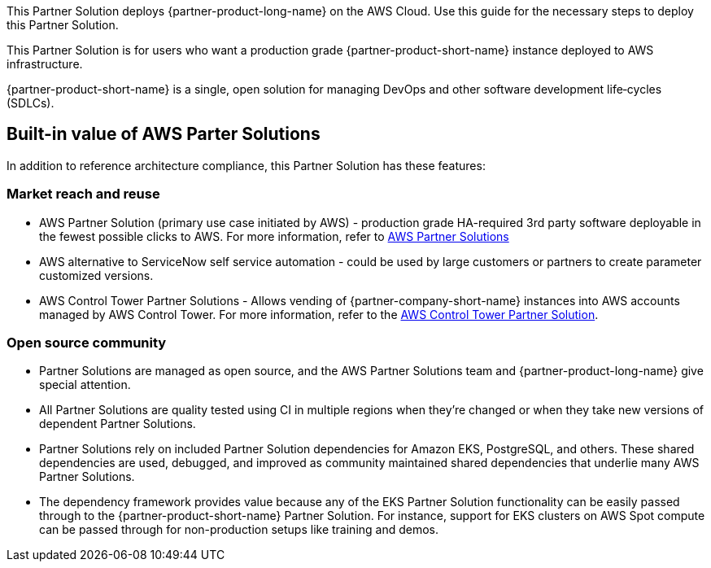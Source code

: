 This Partner Solution deploys {partner-product-long-name} on the AWS Cloud. Use this guide for the necessary steps to deploy this Partner Solution.

// For advanced information about the product, troubleshooting, or additional functionality, refer to the https://{quickstart-github-org}.github.io/{quickstart-project-name}/operational/index.html[Operational Guide^].

// For information about using this Quick Start for migrations, refer to the https://{quickstart-github-org}.github.io/{quickstart-project-name}/migration/index.html[Migration Guide^].

This Partner Solution is for users who want a production grade {partner-product-short-name} instance deployed to AWS infrastructure.

{partner-product-short-name} is a single, open solution for managing DevOps and other software development life&#8209;cycles (SDLCs).

== Built-in value of AWS Parter Solutions

In addition to reference architecture compliance, this Partner Solution has these features:

=== Market reach and reuse

* AWS Partner Solution (primary use case initiated by AWS) - production grade HA-required 3rd party software deployable in the fewest possible clicks to AWS. For more information, refer to https://aws.amazon.com/solutions/browse-all/?solutions-all.sort-by=item.additionalFields.headline&solutions-all.sort-order=asc&awsf.Content-Type=content-type%23quick-start&awsf.AWS-Product%20Category=*all[AWS Partner Solutions]
* AWS alternative to ServiceNow self service automation - could be used by large customers or partners to create parameter customized versions.
* AWS Control Tower Partner Solutions - Allows vending of {partner-company-short-name} instances into AWS accounts managed by AWS Control Tower. For more information, refer to the https://aws.amazon.com/controltower/partners/[AWS Control Tower Partner Solution].

=== Open source community

* Partner Solutions are managed as open source, and the AWS Partner Solutions team and {partner-product-long-name} give special attention.
* All Partner Solutions are quality tested using CI in multiple regions when they're changed or when they take new versions of dependent Partner Solutions.
* Partner Solutions rely on included Partner Solution dependencies for Amazon EKS, PostgreSQL, and others. These shared dependencies are used, debugged, and improved as community maintained shared dependencies that underlie many AWS Partner Solutions.
* The dependency framework provides value because any of the EKS Partner Solution functionality can be easily passed through to the {partner-product-short-name} Partner Solution. For instance, support for EKS clusters on AWS Spot compute can be passed through for non-production setups like training and demos. 
